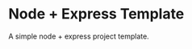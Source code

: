 * Node + Express Template


[[../../actions/workflows/build.yml/badge.svg]]


A simple node + express project template.
